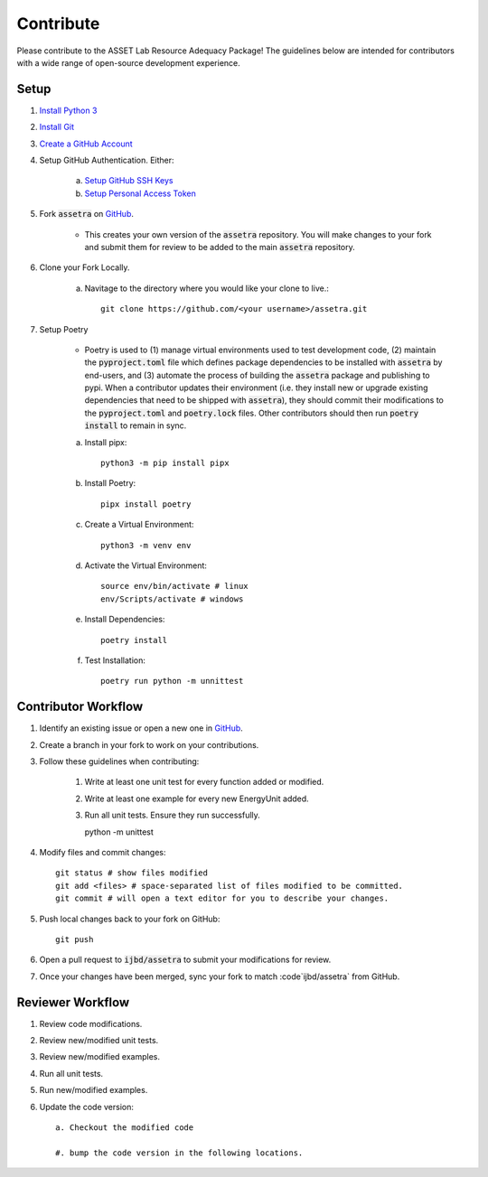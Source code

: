 ==========
Contribute
==========

Please contribute to the ASSET Lab Resource Adequacy Package! The guidelines below are intended for contributors with a wide range of open-source development experience.

Setup
-----

1. `Install Python 3 <https://www.python.org/downloads/>`_

#. `Install Git <https://git-scm.com/downloads>`_

#. `Create a GitHub Account <https://github.com/>`_

#. Setup GitHub Authentication. Either:

    a. `Setup GitHub SSH Keys <https://docs.github.com/en/authentication/connecting-to-github-with-ssh/about-ssh>`_
    
    b. `Setup Personal Access Token <https://docs.github.com/en/authentication/keeping-your-account-and-data-secure/managing-your-personal-access-tokens>`_

#. Fork :code:`assetra` on `GitHub <https://github.com/ijbd/assetra>`_. 
   
    * This creates your own version of the :code:`assetra` repository. You will make changes to your fork and submit them for review to be added to the main :code:`assetra` repository.

#. Clone your Fork Locally.

    a. Navitage to the directory where you would like your clone to live.::

        git clone https://github.com/<your username>/assetra.git

#. Setup Poetry

    * Poetry is used to (1) manage virtual environments used to test development code, (2) maintain the :code:`pyproject.toml` file which defines package dependencies to be installed with :code:`assetra` by end-users, and (3) automate the process of building the :code:`assetra` package and publishing to pypi. When a contributor updates their environment (i.e. they install new or upgrade existing dependencies that need to be shipped with :code:`assetra`), they should commit their modifications to the :code:`pyproject.toml` and :code:`poetry.lock` files. Other contributors should then run :code:`poetry install` to remain in sync.

    a. Install pipx::

        python3 -m pip install pipx

    #. Install Poetry::

        pipx install poetry

    #. Create a Virtual Environment::

        python3 -m venv env

    #. Activate the Virtual Environment::

        source env/bin/activate # linux
        env/Scripts/activate # windows

    #. Install Dependencies::

        poetry install

    #. Test Installation::

        poetry run python -m unnittest
       
Contributor Workflow
--------------------

1. Identify an existing issue or open a new one in `GitHub <https://github.com/ijbd/assetra/issues>`_.

#. Create a branch in your fork to work on your contributions.

#. Follow these guidelines when contributing:

    1. Write at least one unit test for every function added or modified.

    #. Write at least one example for every new EnergyUnit added.
    
    #. Run all unit tests. Ensure they run successfully.
    
       python -m unittest
    
#. Modify files and commit changes::

    git status # show files modified
    git add <files> # space-separated list of files modified to be committed.
    git commit # will open a text editor for you to describe your changes.
    
#. Push local changes back to your fork on GitHub::

    git push 

#. Open a pull request to :code:`ijbd/assetra` to submit your modifications for review.

#. Once your changes have been merged, sync your fork to match :code`ijbd/assetra` from GitHub.

Reviewer Workflow
-----------------

1. Review code modifications.

#. Review new/modified unit tests.

#. Review new/modified examples.

#. Run all unit tests.

#. Run new/modified examples.

#. Update the code version::

    a. Checkout the modified code
    
    #. bump the code version in the following locations.

